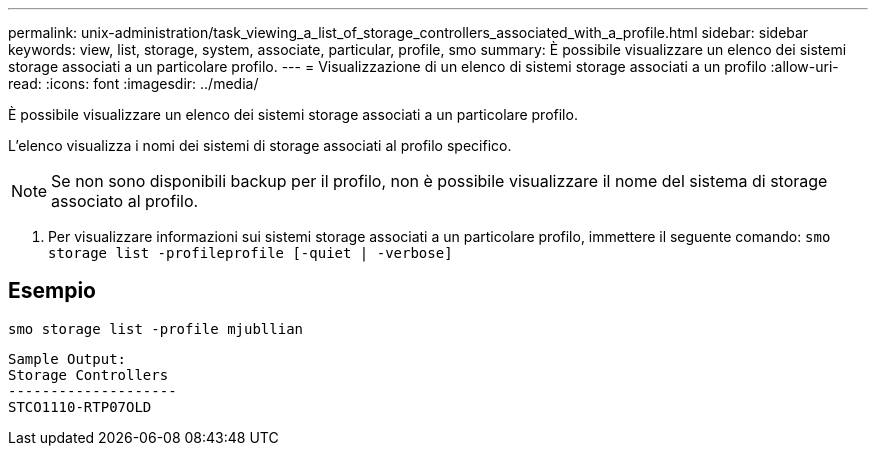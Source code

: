 ---
permalink: unix-administration/task_viewing_a_list_of_storage_controllers_associated_with_a_profile.html 
sidebar: sidebar 
keywords: view, list, storage, system, associate, particular, profile, smo 
summary: È possibile visualizzare un elenco dei sistemi storage associati a un particolare profilo. 
---
= Visualizzazione di un elenco di sistemi storage associati a un profilo
:allow-uri-read: 
:icons: font
:imagesdir: ../media/


[role="lead"]
È possibile visualizzare un elenco dei sistemi storage associati a un particolare profilo.

L'elenco visualizza i nomi dei sistemi di storage associati al profilo specifico.


NOTE: Se non sono disponibili backup per il profilo, non è possibile visualizzare il nome del sistema di storage associato al profilo.

. Per visualizzare informazioni sui sistemi storage associati a un particolare profilo, immettere il seguente comando:
`smo storage list -profileprofile [-quiet | -verbose]`




== Esempio

[listing]
----
smo storage list -profile mjubllian
----
[listing]
----
Sample Output:
Storage Controllers
--------------------
STCO1110-RTP07OLD
----